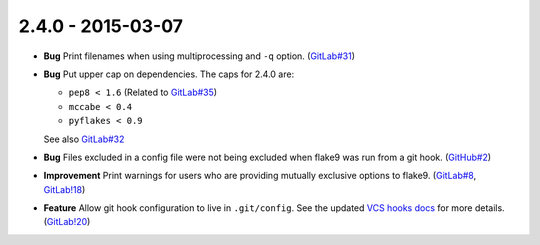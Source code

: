 2.4.0 - 2015-03-07
------------------

- **Bug** Print filenames when using multiprocessing and ``-q`` option.
  (`GitLab#31`_)

- **Bug** Put upper cap on dependencies. The caps for 2.4.0 are:

  - ``pep8 < 1.6`` (Related to `GitLab#35`_)

  - ``mccabe < 0.4``

  - ``pyflakes < 0.9``

  See also `GitLab#32`_

- **Bug** Files excluded in a config file were not being excluded when flake9
  was run from a git hook. (`GitHub#2`_)

- **Improvement** Print warnings for users who are providing mutually
  exclusive options to flake9. (`GitLab#8`_, `GitLab!18`_)

- **Feature** Allow git hook configuration to live in ``.git/config``.
  See the updated `VCS hooks docs`_ for more details. (`GitLab!20`_)

.. _GitHub#2: https://github.com/pycqa/flake9/pull/2
.. _GitLab#8: https://gitlab.com/pycqa/flake9/issues/8
.. _GitLab#31: https://gitlab.com/pycqa/flake9/issues/31
.. _GitLab#32: https://gitlab.com/pycqa/flake9/issues/32
.. _GitLab#35: https://gitlab.com/pycqa/flake9/issues/35
.. _GitLab!18: https://gitlab.com/pycqa/flake9/merge_requests/18
.. _GitLab!20: https://gitlab.com/pycqa/flake9/merge_requests/20
.. _VCS hooks docs: https://flake9.readthedocs.io/en/latest/user/using-hooks.html
